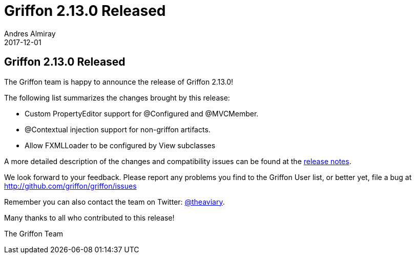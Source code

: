 = Griffon 2.13.0 Released
Andres Almiray
2017-12-01
:jbake-type: post
:jbake-status: published
:category: news
:linkattrs:
:idprefix:
:path-griffon-core: /guide/2.13.0/api/griffon/core

== Griffon 2.13.0 Released

The Griffon team is happy to announce the release of Griffon 2.13.0!

The following list summarizes the changes brought by this release:

 * Custom PropertyEditor support for @Configured and @MVCMember.
 * @Contextual injection support for non-griffon artifacts.
 * Allow FXMLLoader to be configured by View subclasses

A more detailed description of the changes and compatibility issues can be found at the link:/releasenotes/griffon_2.13.0.html[release notes, window="_blank"].

We look forward to your feedback. Please report any problems you find to the Griffon User list,
or better yet, file a bug at http://github.com/griffon/griffon/issues

Remember you can also contact the team on Twitter: http://twitter.com/theaviary[@theaviary].

Many thanks to all who contributed to this release!

The Griffon Team

